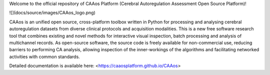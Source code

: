 
Welcome to the official repository of CAAos Platform (Cerebral Autoregulation Assessment Open Source Platform)!

![](docs/source/images/CAAos_logo.png)

CAAos is an unified open source, cross-platform toolbox written in Python for processing and analysing cerebral autoregulation datasets from diverse clinical protocols and acquisition modalities. This is a new free software research tool that combines existing and novel methods for interactive visual inspection, batch processing and analysis of multichannel records. As open-source software, the source code is freely available for non-commercial use, reducing barriers to performing CA analysis, allowing inspection of the inner-workings of the algorithms and facilitating networked activities with common standards.

Detailed documentation is available here: <https://caaosplatform.github.io/CAAos>
